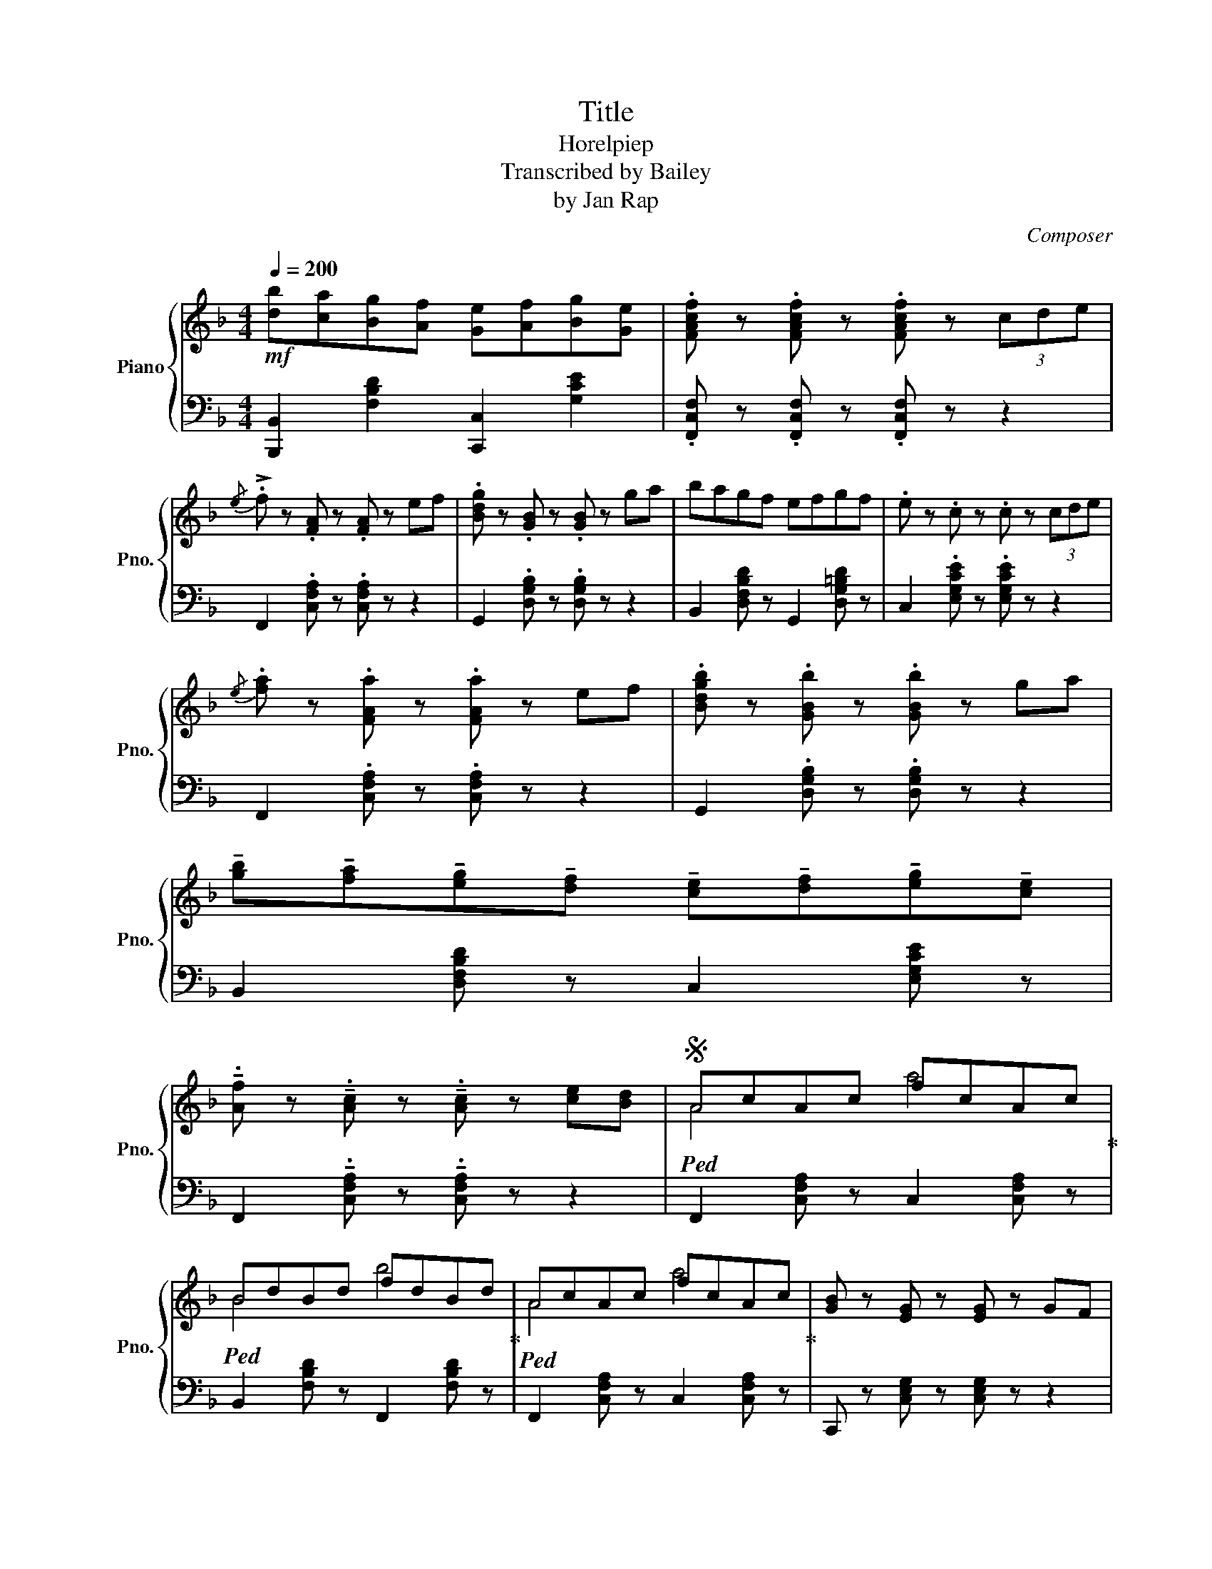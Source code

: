 X:1
T:Title
T:Horelpiep
T:Transcribed by Bailey
T:by Jan Rap 
C:Composer
%%score { ( 1 3 ) | 2 }
L:1/8
Q:1/4=200
M:4/4
K:F
V:1 treble nm="Piano" snm="Pno."
V:3 treble 
V:2 bass 
V:1
!mf! [db][ca][Bg][Af] [Ge][Af][Bg][Ge] | .[FAcf] z .[FAcf] z .[FAcf] z (3cde | %2
{/e} !>!.f z .[FA] z .[FA] z ef | .[Bdg] z .[GB] z .[GB] z ga | bagf efgf | .e z .c z .c z (3cde | %6
{/e} .[fa] z .[FAa] z .[FAa] z ef | .[Bdgb] z .[GBb] z .[GBb] z ga | %8
 !tenuto![gb]!tenuto![fa]!tenuto![eg]!tenuto![df] !tenuto![ce]!tenuto![df]!tenuto![eg]!tenuto![ce] | %9
 !tenuto!.[Af] z !tenuto!.[Ac] z !tenuto!.[Ac] z [ce][Bd] |S!ped! AcAc fcAc!ped-up! | %11
!ped! BdBd fdBd!ped-up! |!ped! AcAc fcAc!ped-up! | [GB] z [EG] z [EG] z GF | %14
!ped! AcAc fcAc!ped-up! |!ped! BdBd fdBd!ped-up! |!ped! gfed cdec!ped-up! | %17
 !tenuto!.A z !tenuto!.[CFA] z !tenuto!.[CFA] z (3cde!dacoda! |{/e} !>!.f z .[FA] z .[FA] z g_g | %19
 .[Bdg] z .[GB] z .[GB] z ga | bagf efgf | .e z .c z .c z (3cde |{/e} .f z .[FA] z .[FA] z g_g | %23
 .[Bdg] z .[GB] z .[GB] z ga | %24
 !tenuto![gb]!tenuto![fa]!tenuto![eg]!tenuto![df] !tenuto![ce]!tenuto![df]!tenuto![eg]!tenuto![ce] | %25
 !tenuto!.[Af] z !tenuto!.[Ac] z !tenuto!.[Ac] z [ce][Bd]!D.S.! |O{/e} !>!.f z .[FA] z .[FA] z ef | %27
 .[Bdg] z .[GB] z .[GB] z ga | bagf efgf | .e z .c z .c z (3cde | %30
{/e} .[fa] z .[FAa] z .[FAa] z ef | .[Bdgb] z .[GBb] z .[GBb] z ga | %32
 !tenuto![gb]!tenuto![fa]!tenuto![eg]!tenuto![df] !tenuto![ce]!tenuto![df]!tenuto![eg]!tenuto![ce] | %33
 !tenuto!.[Af] z !tenuto!.[Ac] z !tenuto!.[Ac] z z2 |] %34
V:2
 [B,,,B,,]2 [F,B,D]2 [C,,C,]2 [G,CE]2 | .[F,,C,F,] z .[F,,C,F,] z .[F,,C,F,] z z2 | %2
 F,,2 .[C,F,A,] z .[C,F,A,] z z2 | G,,2 .[D,G,B,] z .[D,G,B,] z z2 | %4
 B,,2 [D,F,B,D] z G,,2 [D,G,=B,D] z | C,2 .[E,G,CE] z .[E,G,CE] z z2 | %6
 F,,2 .[C,F,A,] z .[C,F,A,] z z2 | G,,2 .[D,G,B,] z .[D,G,B,] z z2 | %8
 B,,2 [D,F,B,D] z C,2 [E,G,CE] z | F,,2 !tenuto!.[C,F,A,] z !tenuto!.[C,F,A,] z z2 | %10
 F,,2 [C,F,A,] z C,2 [C,F,A,] z | B,,2 [F,B,D] z F,,2 [F,B,D] z | F,,2 [C,F,A,] z C,2 [C,F,A,] z | %13
 C,, z [C,E,G,] z [C,E,G,] z z2 | F,,2 [C,F,A,] z C,2 [C,F,A,] z | B,,2 [F,B,D] z F,,2 [F,B,D] z | %16
 C,2 [E,G,C] z G,,2 [E,G,C] z | !tenuto!.[F,,C,F,] z !tenuto!.[F,,C,F,] z !tenuto!.[F,,C,F,] z z2 | %18
 F,,2 .[C,F,A,] z .[C,F,A,] z z2 | G,,2 .[D,G,B,] z .[D,G,B,] z z2 | %20
 B,,2 [D,F,B,D] z G,,2 [D,G,=B,D] z | C,2 .[E,G,CE] z .[E,G,CE] z z2 | %22
 F,,2 .[C,F,A,] z .[C,F,A,] z z2 | G,,2 .[D,G,B,] z .[D,G,B,] z z2 | %24
 B,,2 [D,F,B,D] z C,2 [E,G,CE] z | F,,2 !tenuto!.[C,F,A,] z !tenuto!.[C,F,A,] z z2 | %26
 F,,2 .[C,F,A,] z .[C,F,A,] z z2 | G,,2 .[D,G,B,] z .[D,G,B,] z z2 | %28
 B,,2 [D,F,B,D] z G,,2 [D,G,=B,D] z | C,2 .[E,G,CE] z .[E,G,CE] z z2 | %30
 F,,2 .[C,F,A,] z .[C,F,A,] z z2 | G,,2 .[D,G,B,] z .[D,G,B,] z z2 | %32
 B,,2 [D,F,B,D] z C,2 [E,G,CE] z | F,,2 !tenuto!.[C,F,A,] z !tenuto!.[C,F,A,] z z2 |] %34
V:3
 x8 | x8 | x8 | x8 | x8 | x8 | x8 | x8 | x8 | x8 | A4 a4 | B4 b4 | A4 a4 | x8 | A4 a4 | B4 b4 | %16
 x8 | x8 | x8 | x8 | x8 | x8 | x8 | x8 | x8 | x8 | x8 | x8 | x8 | x8 | x8 | x8 | x8 | x8 |] %34

